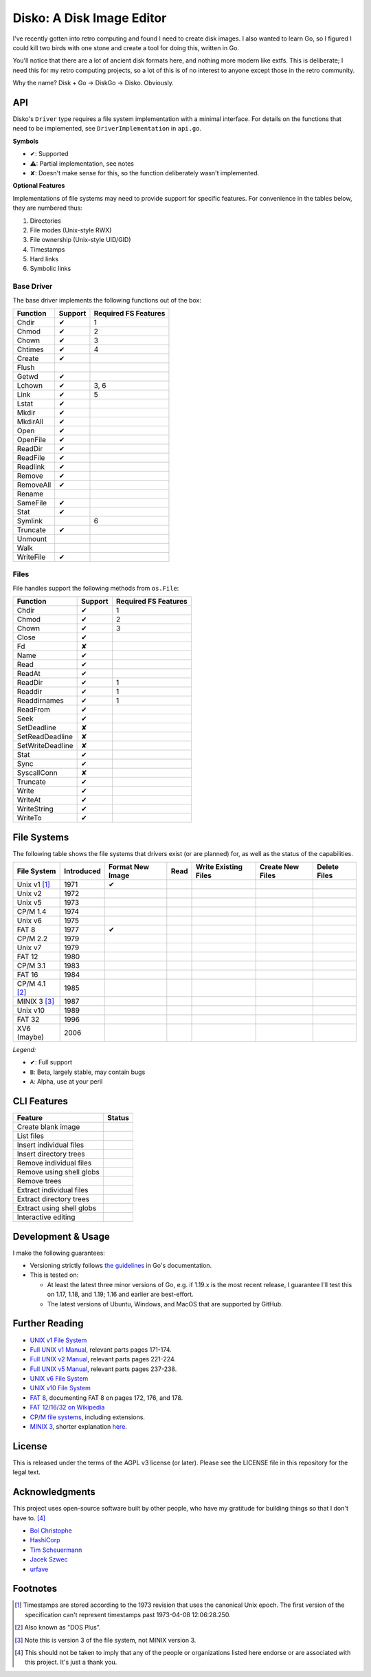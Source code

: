 Disko: A Disk Image Editor
==========================

|go-versions| |platforms|

.. |go-versions| image:: https://img.shields.io/badge/Go-1.21,%201.22,%201.23,%201.24-blue.svg
.. |platforms| image::  https://img.shields.io/badge/platform-Linux%20%7C%20MacOS%20%7C%20Windows-lightgrey

I've recently gotten into retro computing and found I need to create disk images.
I also wanted to learn Go, so I figured I could kill two birds with one stone
and create a tool for doing this, written in Go.

You'll notice that there are a lot of ancient disk formats here, and nothing more
modern like extfs. This is deliberate; I need this for my retro computing projects,
so a lot of this is of no interest to anyone except those in the retro community.

Why the name? Disk + Go -> DiskGo -> Disko. Obviously.

API
---

Disko's ``Driver`` type requires a file system implementation with a minimal
interface. For details on the functions that need to be implemented, see
``DriverImplementation`` in ``api.go``.

**Symbols**

* ✔: Supported
* ⚠: Partial implementation, see notes
* ✘: Doesn't make sense for this, so the function deliberately wasn't implemented.

**Optional Features**

Implementations of file systems may need to provide support for specific features.
For convenience in the tables below, they are numbered thus:

1. Directories
2. File modes (Unix-style RWX)
3. File ownership (Unix-style UID/GID)
4. Timestamps
5. Hard links
6. Symbolic links


Base Driver
~~~~~~~~~~~

The base driver implements the following functions out of the box:

========= ======= ====================
Function  Support Required FS Features
========= ======= ====================
Chdir     ✔       1
Chmod     ✔       2
Chown     ✔       3
Chtimes   ✔       4
Create    ✔
Flush
Getwd     ✔
Lchown    ✔       3, 6
Link      ✔       5
Lstat     ✔
Mkdir     ✔
MkdirAll  ✔
Open      ✔
OpenFile  ✔
ReadDir   ✔
ReadFile  ✔
Readlink  ✔
Remove    ✔
RemoveAll ✔
Rename
SameFile  ✔
Stat      ✔
Symlink           6
Truncate  ✔
Unmount
Walk
WriteFile ✔
========= ======= ====================


Files
~~~~~

File handles support the following methods from ``os.File``:

================ ======= ====================
Function         Support Required FS Features
================ ======= ====================
Chdir            ✔       1
Chmod            ✔       2
Chown            ✔       3
Close            ✔
Fd               ✘
Name             ✔
Read             ✔
ReadAt           ✔
ReadDir          ✔       1
Readdir          ✔       1
Readdirnames     ✔       1
ReadFrom         ✔
Seek             ✔
SetDeadline      ✘
SetReadDeadline  ✘
SetWriteDeadline ✘
Stat             ✔
Sync             ✔
SyscallConn      ✘
Truncate         ✔
Write            ✔
WriteAt          ✔
WriteString      ✔
WriteTo          ✔
================ ======= ====================

File Systems
------------

The following table shows the file systems that drivers exist (or are planned)
for, as well as the status of the capabilities.

=============== ========== ================ ==== ==================== ================ ============
File System     Introduced Format New Image Read Write Existing Files Create New Files Delete Files
=============== ========== ================ ==== ==================== ================ ============
Unix v1 [#]_    1971       ✔
Unix v2         1972
Unix v5         1973
CP/M 1.4        1974
Unix v6         1975
FAT 8           1977       ✔
CP/M 2.2        1979
Unix v7         1979
FAT 12          1980
CP/M 3.1        1983
FAT 16          1984
CP/M 4.1 [#]_   1985
MINIX 3 [#]_    1987
Unix v10        1989
FAT 32          1996
XV6 (maybe)     2006
=============== ========== ================ ==== ==================== ================ ============

*Legend:*

* ✔: Full support
* ``B``: Beta, largely stable, may contain bugs
* ``A``: Alpha, use at your peril


CLI Features
------------

========================= ======
Feature                   Status
========================= ======
Create blank image
List files
Insert individual files
Insert directory trees
Remove individual files
Remove using shell globs
Remove trees
Extract individual files
Extract directory trees
Extract using shell globs
Interactive editing
========================= ======

Development & Usage
-------------------

I make the following guarantees:

* Versioning strictly follows `the guidelines <https://go.dev/doc/modules/version-numbers>`_
  in Go's documentation.
* This is tested on:

  * At least the latest three minor versions of Go, e.g. if 1.19.x is the most recent
    release, I guarantee I'll test this on 1.17, 1.18, and 1.19; 1.16 and earlier are
    best-effort.
  * The latest versions of Ubuntu, Windows, and MacOS that are supported by
    GitHub.

Further Reading
---------------

* `UNIX v1 File System`_
*  `Full UNIX v1 Manual`_, relevant parts pages 171-174.
*  `Full UNIX v2 Manual`_, relevant parts pages 221-224.
*  `Full UNIX v5 Manual`_, relevant parts pages 237-238.
* `UNIX v6 File System`_
* `UNIX v10 File System`_
* `FAT 8`_, documenting FAT 8 on pages 172, 176, and 178.
* `FAT 12/16/32 on Wikipedia`_
* `CP/M file systems`_, including extensions.
* `MINIX 3 <https://flylib.com/books/en/3.275.1.54/1/>`_, shorter explanation `here <http://ohm.hgesser.de/sp-ss2012/Intro-MinixFS.pdf>`_.

.. _UNIX v1 File System: http://man.cat-v.org/unix-1st/5/file
.. _Full UNIX v1 Manual: http://www.bitsavers.org/pdf/bellLabs/unix/UNIX_ProgrammersManual_Nov71.pdf
.. _Full UNIX v2 Manual: https://web.archive.org/web/20161006034736/http://sunsite.icm.edu.pl/pub/unix/UnixArchive/PDP-11/Distributions/research/1972_stuff/unix_2nd_edition_manual.pdf
.. _Full UNIX v5 Manual: https://www.tuhs.org/Archive/Distributions/Research/Dennis_v5/v5man.pdf
.. _UNIX v6 File System: http://man.cat-v.org/unix-6th/5/fs
.. _UNIX v10 File System: http://man.cat-v.org/unix_10th/5/filsys
.. _FAT 12/16/32 on Wikipedia: https://en.wikipedia.org/wiki/File_Allocation_Table
.. _FAT 8: http://bitsavers.trailing-edge.com/pdf/xerox/820-II/BASIC-80_5.0.pdf
.. _CP/M file systems: https://www.seasip.info/Cpm/formats.html

License
-------

This is released under the terms of the AGPL v3 license (or later). Please see
the LICENSE file in this repository for the legal text.

Acknowledgments
---------------

This project uses open-source software built by other people, who have my
gratitude for building things so that I don't have to. [#]_

* `Bol Christophe <https://github.com/boljen>`_
* `HashiCorp <https://github.com/hashicorp>`_
* `Tim Scheuermann <https://github.com/noxer>`_
* `Jacek Szwec <github.com/jszwec/>`_
* `urfave <https://github.com/urfave>`_

Footnotes
---------

.. [#] Timestamps are stored according to the 1973 revision that uses the canonical
       Unix epoch. The first version of the specification can't represent
       timestamps past 1973-04-08 12:06:28.250.
.. [#] Also known as "DOS Plus".
.. [#] Note this is version 3 of the file system, not MINIX version 3.
.. [#] This should not be taken to imply that any of the people or organizations
       listed here endorse or are associated with this project. It's just a thank you.

